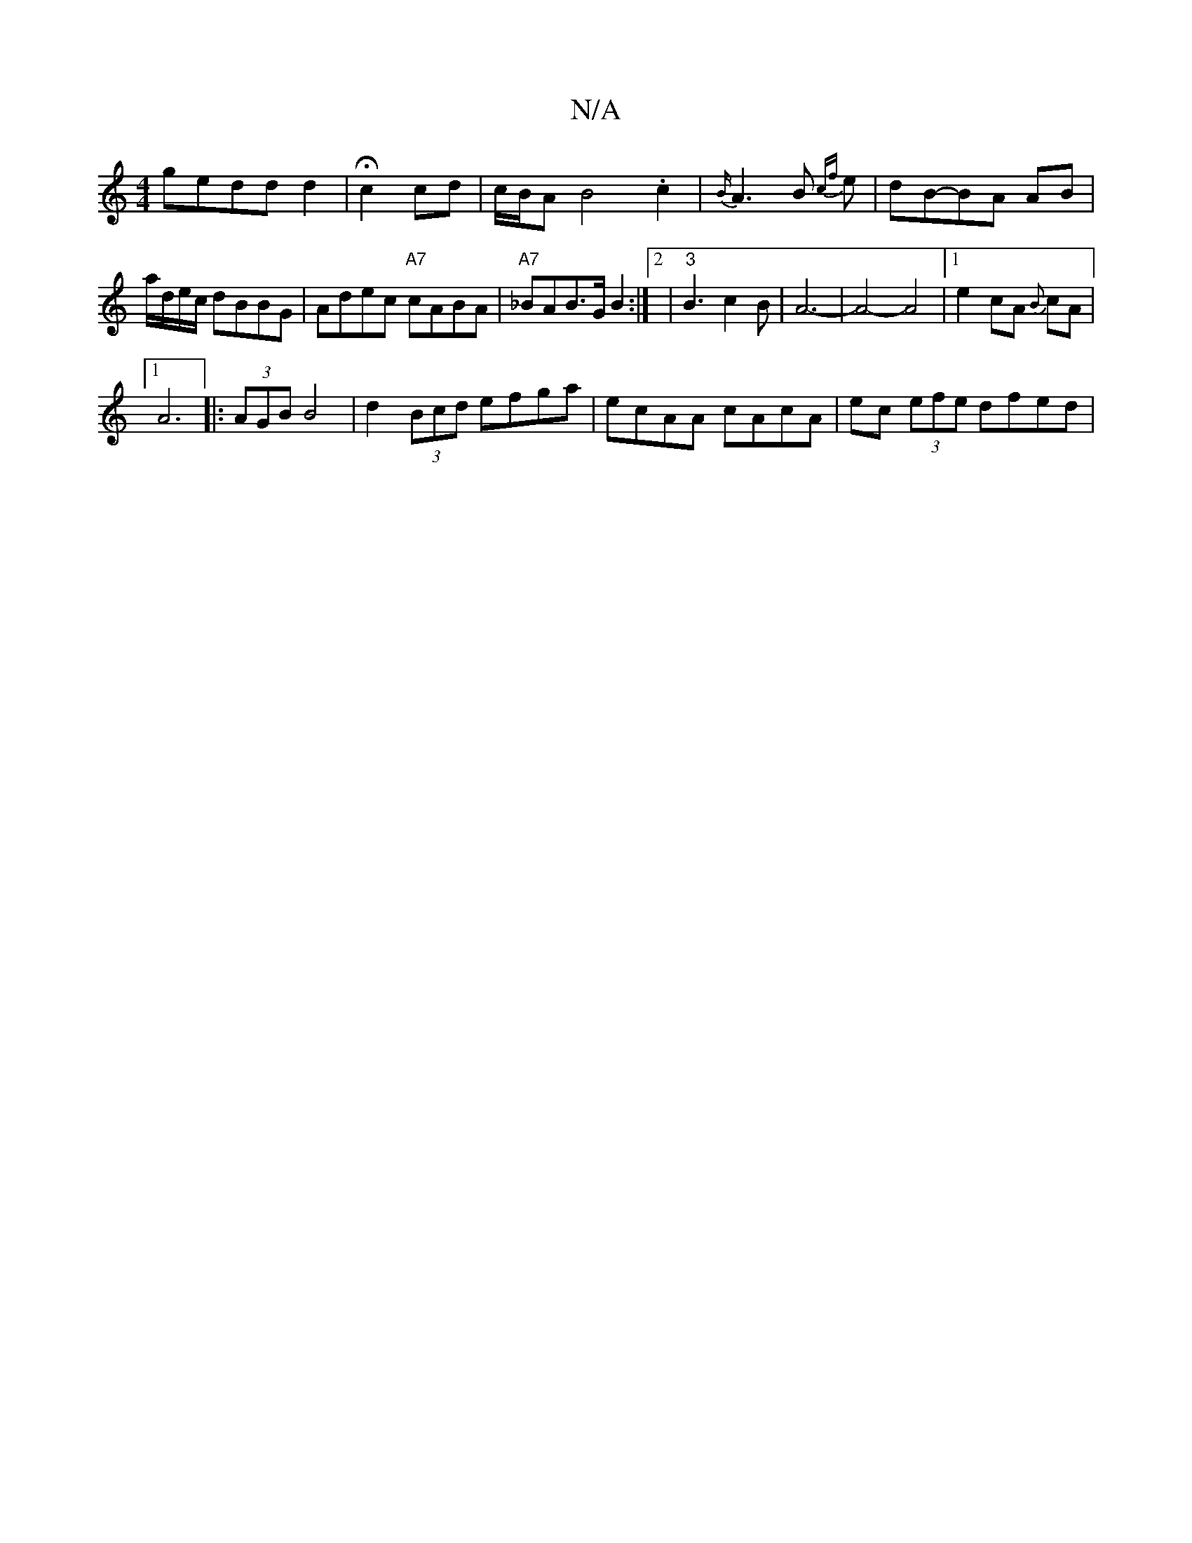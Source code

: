 X:1
T:N/A
M:4/4
R:N/A
K:Cmajor
gedd d2|Hc2 cd-|c/B/AB4.c2 | {B/}A3B {cf}e | dB-BA AB|
a/d/e/c/ dBBG | Adec "A7"cABA|"A7"_BAB>G B2 :|2 | "3"B3 c2B|A6-|A4-A4|1 e2 cA {B}cA|
[1 A6|:(3AGB B4|d2(3Bcd efga|ecAA cAcA|ec (3efe dfed|"ee(ec)